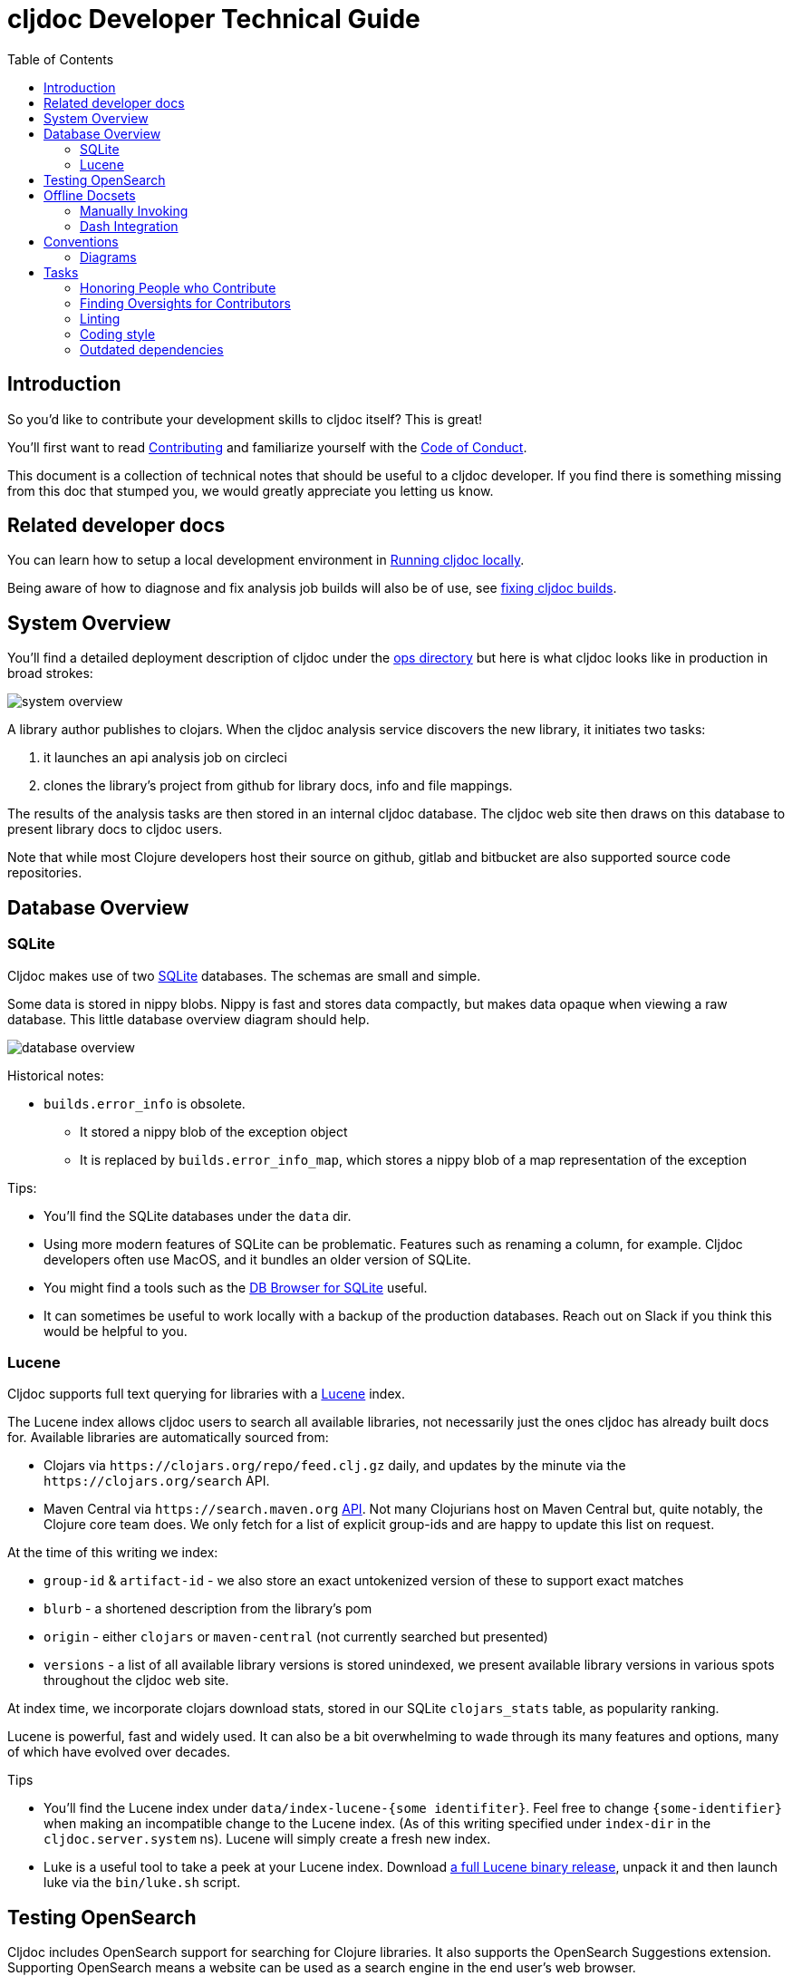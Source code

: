 = cljdoc Developer Technical Guide
:toc:

== Introduction

So you'd like to contribute your development skills to cljdoc itself? This is great!

You'll first want to read link:../CONTRIBUTING.adoc[Contributing] and familiarize yourself with
the link:CODE_OF_CONDUCT.adoc[Code of Conduct].

This document is a collection of technical notes that should be useful to a cljdoc developer.
If you find there is something missing from this doc that stumped you, we would greatly
appreciate you letting us know.

== Related developer docs
You can learn how to setup a local development environment in link:running-cljdoc-locally.adoc[Running cljdoc locally].

Being aware of how to diagnose and fix analysis job builds will also be of use, see link:fixing-builds.md[fixing cljdoc builds].

[[system-overview]]
== System Overview

You'll find a detailed deployment description of cljdoc under the link:../ops[ops directory] but here is
what cljdoc looks like in production in broad strokes:

image::system-overview.svg[]

A library author publishes to clojars. When the cljdoc analysis service
discovers the new library, it initiates two tasks:

. it launches an api analysis job on circleci
. clones the library's project from github for library docs, info and file mappings.

The results of the analysis tasks are then stored in an internal cljdoc database.
The cljdoc web site then draws on this database to present library docs to cljdoc users.

Note that while most Clojure developers host their source on github, gitlab and
bitbucket are also supported source code repositories.

== Database Overview

=== SQLite

Cljdoc makes use of two https://sqlite.org[SQLite] databases.
The schemas are small and simple.

Some data is stored in nippy blobs.
Nippy is fast and stores data compactly, but makes data opaque when viewing a raw database.
This little database overview diagram should help.

image::database-overview.svg[]

Historical notes:

* `builds.error_info` is obsolete.
** It stored a nippy blob of the exception object
** It is replaced by `builds.error_info_map`, which stores a nippy blob of a map representation of the exception

Tips:

* You'll find the SQLite databases under the `data` dir.
* Using more modern features of SQLite can be problematic.
Features such as renaming a column, for example.
Cljdoc developers often use MacOS, and it bundles an older version of SQLite.
* You might find a tools such as the  https://sqlitebrowser.org/[DB Browser for SQLite] useful.
* It can sometimes be useful to work locally with a backup of the production databases.
Reach out on Slack if you think this would be helpful to you.

=== Lucene

Cljdoc supports full text querying for libraries with a https://lucene.apache.org/[Lucene] index.

The Lucene index allows cljdoc users to search all available libraries, not necessarily just the ones cljdoc has already built docs for. Available libraries are automatically sourced from:

* Clojars via `\https://clojars.org/repo/feed.clj.gz` daily, and updates by the minute via the `\https://clojars.org/search` API.
* Maven Central via `\https://search.maven.org` https://central.sonatype.org/search/rest-api-guide/[API].
Not many Clojurians host on Maven Central but, quite notably, the Clojure core team does.
We only fetch for a list of explicit group-ids and are happy to update this list on request.

At the time of this writing we index:

* `group-id` & `artifact-id` - we also store an exact untokenized version of these to support exact matches
* `blurb` - a shortened description from the library's pom
* `origin` - either `clojars` or `maven-central` (not currently searched but presented)
* `versions` - a list of all available library versions is stored unindexed, we present available library versions in various spots throughout the cljdoc web site.

At index time, we incorporate clojars download stats, stored in our SQLite `clojars_stats` table, as popularity ranking.

Lucene is powerful, fast and widely used.
It can also be a bit overwhelming to wade through its many features and options, many of which have evolved over decades.

Tips

* You'll find the Lucene index under `data/index-lucene-{some identifiter}`.
Feel free to change `{some-identifier}` when making an incompatible change to the Lucene index.
(As of this writing specified under `index-dir` in the `cljdoc.server.system` ns).
Lucene will simply create a fresh new index.
* Luke is a useful tool to take a peek at your Lucene index.
Download https://lucene.apache.org/core/downloads.html[a full Lucene binary release], unpack it and then launch luke via the `bin/luke.sh` script.

== Testing OpenSearch

Cljdoc includes OpenSearch support for searching for Clojure libraries.
It also supports the OpenSearch Suggestions extension.
Supporting OpenSearch means a website can be used as a search engine in the end user's web browser.

Many websites offer this support: Ebay, DuckDuckGo, Google, Bing, to name some.

So great, but what does this look like and how do I test it?

Here's what I've learnt to do with Firefox (I'm using Firefox Developer Edition v100 as of this writing).

Type anything in your url bar:

image::opensearch-engines.png[]

If you see cljdoc in there, delete it via settings.

Now navigate to the site you want to test, this is likely `\http://localhost:8000` if you are testing locally, but could be `\https://cljdoc.org` if you are hitting production.
Repeat typing `anything`.
Now you should see cljdoc as available to install, click on it to install it.

image::opensearch-install-cljdoc.png[]

Finally click on the cljdoc icon to select it, and you should be testing cljdoc's OpenSearch suggestions support:

image::opensearch-search-cljdoc.png[]

For this example, the browser reaches out to get suggestions by hitting:

* `\http://localhost:8000/api/search-suggest?q=best` - when running locally
* `\https://cljdoc.org/api/search-suggest?q=best` - when running in production

TIP: It is important to remove and re-add the cljdoc search engine from your browser when moving between local dev and production.
The `opensearch.xml` file that web browser consults to learn about cljdoc's OpenSearch capabilities is updated dynamically to target the correct environment.

Resources:

* https://developer.mozilla.org/en-US/docs/Web/OpenSearch[Mozilla's docs on the subject] - includes some useful troubleshooting tips.
* https://github.com/dewitt/opensearch[An archive of the OpenSearch spec] - as of this writing, it is a bit of an oddly formatted shambles, but it is useful none-the-less.

== Offline Docsets

=== Manually Invoking

Cljdoc allows its users to download its docs for offline use.

NOTE: Offline use is currently a bit of an exageration, we don't for example, include referenced images in the download.

A cljdoc user invokes this feature via a download URL.
For example, a user browsing docset:

`\https://cljdoc.org/d/org.clj-commons/clj-http-lite/0.4.392`

Would request a download of this docset via:

`\https://cljdoc.org/*download*/org.clj-commons/clj-http-lite/0.4.392`

Which results in zip file `clj-http-lite-0.4.392.zip`.

=== Dash Integration

I don't know, but I'm guessing that folks don't typically download docsets manually.
I expect they mostly download cljdoc docsets indirectly via https://kapeli.com/dash[Dash], an API document browser available for macOS.

As a cljdoc developer, it is useful for us to understand how Dash uses cljdoc docsets.

Dash offers cljdoc support via a "3rd party source", here's what that looks like at the time of this writing:

image::dev-guide-dash-app.png[]

Let's assume a Dash user is interested in docs for rewrite-clj:

. The Dash user types in `rewrite` in the search box
.. For each key entered, the Dash app hits the cljdoc search api, the final request would be: +
`\https://cljdoc.org/api/search?q=rewrite`.
.. Cljdoc responds to each request with matching library docsets.
. The Dash app presents the matching docsets for download to the Dash user.
. The Dash user sees rewrite-clj in the list and requests to see all versions.
.. The Dash app requests a json response for: +
`\https://cljdoc.org/versions/rewrite-clj/rewrite-clj?all=true` +
(Dash will also hit this endpoint when checking for available updates of a docset).
.. Cljdoc responds with all known versions of rewrite-clj.
. The Dash app presents available versions of rewrite-clj.
. The Dash user selects version 1.1.45.
.. The Dash app requests a download of rewrite-clj via: +
`\https://cljdoc.org/download/rewrite-clj/rewrite-clj/1.1.45`
.. Cljdoc responds with zip file `rewrite-clj-1.1.45.zip`.
. The Dash app unzips and converts the cljdoc into a Dash docset.
.. It pays special attention to the `data-cljdoc-type` HTML attribute to distinguish API types (e.g. `var`, `function`, `namespace` etc).
. The Dash user can now browse/search rewrite-clj 1.1.45 in the Dash app.

TIP: When making changes in these areas consider doing a sanity test with Dash.
Dash is not free but reasonably priced and pretty darn cool.
It also offers a 30 day free trial period.
Or ping a cljdoc dev team member who has a Dash license: @lread @martinklepsch @holyjak.

If we do want to make changes that might impact Dash, we should first discuss amongst ourselves and then reach out to support@kapeli.com.
You will find that Bogdan, the author of Dash, is super nice and supportive.

NOTE: What about Zeal?
https://zealdocs.org/[Zeal] is an open source offline document browser for Linux and Windows.
The author of Dash has been generous with sharing docsets with Zeal, but cljdoc support is a custom addon to Dash.
See https://github.com/cljdoc/cljdoc/issues/646[#646] for some notes on supporting Zeal.

== Conventions

=== Diagrams

To make diagramming accessible to anyone who wants to add or modify an image in
cljdoc's documentation, we are using the very capable and free to use
https://www.draw.io/[draw.io]. We commit the `.drawio` image along with the web
renderable version of the image in the cljdoc github repository.

For example, this document references `system-overview.svg` and we include
alongside, in the same directory, the draw.io source `system-overview.drawio`.

To make things easy to find, images should sit in the same directory as the doc.

== Tasks

We make use of babashka tasks.
Run `bb tasks` to see what is available.

=== Honoring People who Contribute

We honor the many good folks who contribute to cljdoc in our link:/README.adoc[README] file.

Add new people to the end of the vector in `./doc/people.edn`.
Then run:

```
bb doc-update-readme
```

This will generate the images for people and update the README file.
Sometimes people update their GitHub avatars, so images can change even when the README does not.

Preview the changes, commit and push.

TIP: Image generation depends on `chromedriver`.
On macOS this can be installed via `brew install chromedriver`.

TIP: Current contribution keywords can be found in `./script/doc_update_readme.clj`.

=== Finding Oversights for Contributors
Sometimes we get lazy or distracted and don't remember to track our valuable contributors in `./doc/people.edn`.

To reconcile `./doc/people.edn` with actual commiters and issue creators known to GitHub for our primary cljdoc repos you can run:

```
bb check-contributors
```

This will generate a simple report.
For uncredited commiters, add `:code` and/or `:doc` to `:contributions` for `:github-id` in `./doc/people.edn`.

For uncredited issue creators add `:issue` to `:contributions` for `:github-id` in `./doc/people.edn`.

Sometimes GitHub records can be off, or maybe you want to credit somebody who is not in GitHub records.
Just add a `:exclude-from-reconcile "some reason here"` to `./doc/people.edn`.

TIP: GitHub apis limit 60 requests per hour.
If you find you are hitting this limit, specifying a GitHub token bumps the limit to 1000 requests per hour.
Specify a valid token via the `GITHUB_TOKEN` environment variable.

=== Linting

==== clj-kondo
We use https://github.com/borkdude/clj-kondo[clj-kondo] to help catch common
coding errors early. The build server will fail the build if any lint errors are
found. To find lint errors it runs `bb lint` and so can you!

Note that clj-kondo really shines when you
https://github.com/borkdude/clj-kondo/blob/master/doc/editor-integration.md[integrate
it with your development environment].

==== eastwood
While clj-kondo is awesome-sauce, https://github.com/jonase/eastwood[eastwood] will also find interesting things.
Run it via `bb eastwood`.
Note that we are currently having eastwood check reflection warnings.
This seems to be working out nicely, but if you strongly disagree, let us know.

==== other linting
CI also lints JavaScript source via `npm run lint` and TypeScript via `npx tsc`.

=== Coding style

We try to follow https://guide.clojure.style[The Clojure Style Guide].

We use https://github.com/weavejester/cljfmt[cljfmt] check for any code formatting problems.
The build server will fail the build if any formatting issues are detected.
To check for issues it runs `bb code-format check` and so can you!

You can also run `bb code-format fix` to have cljfmt fix any code formatting issues it has detected.

=== Outdated dependencies

Carefully applying available updates keeps up with security patches and reduces the overall maintenance burden.

To check for outdated Clojure and JavaScript dependencies run `bb outdated`.
